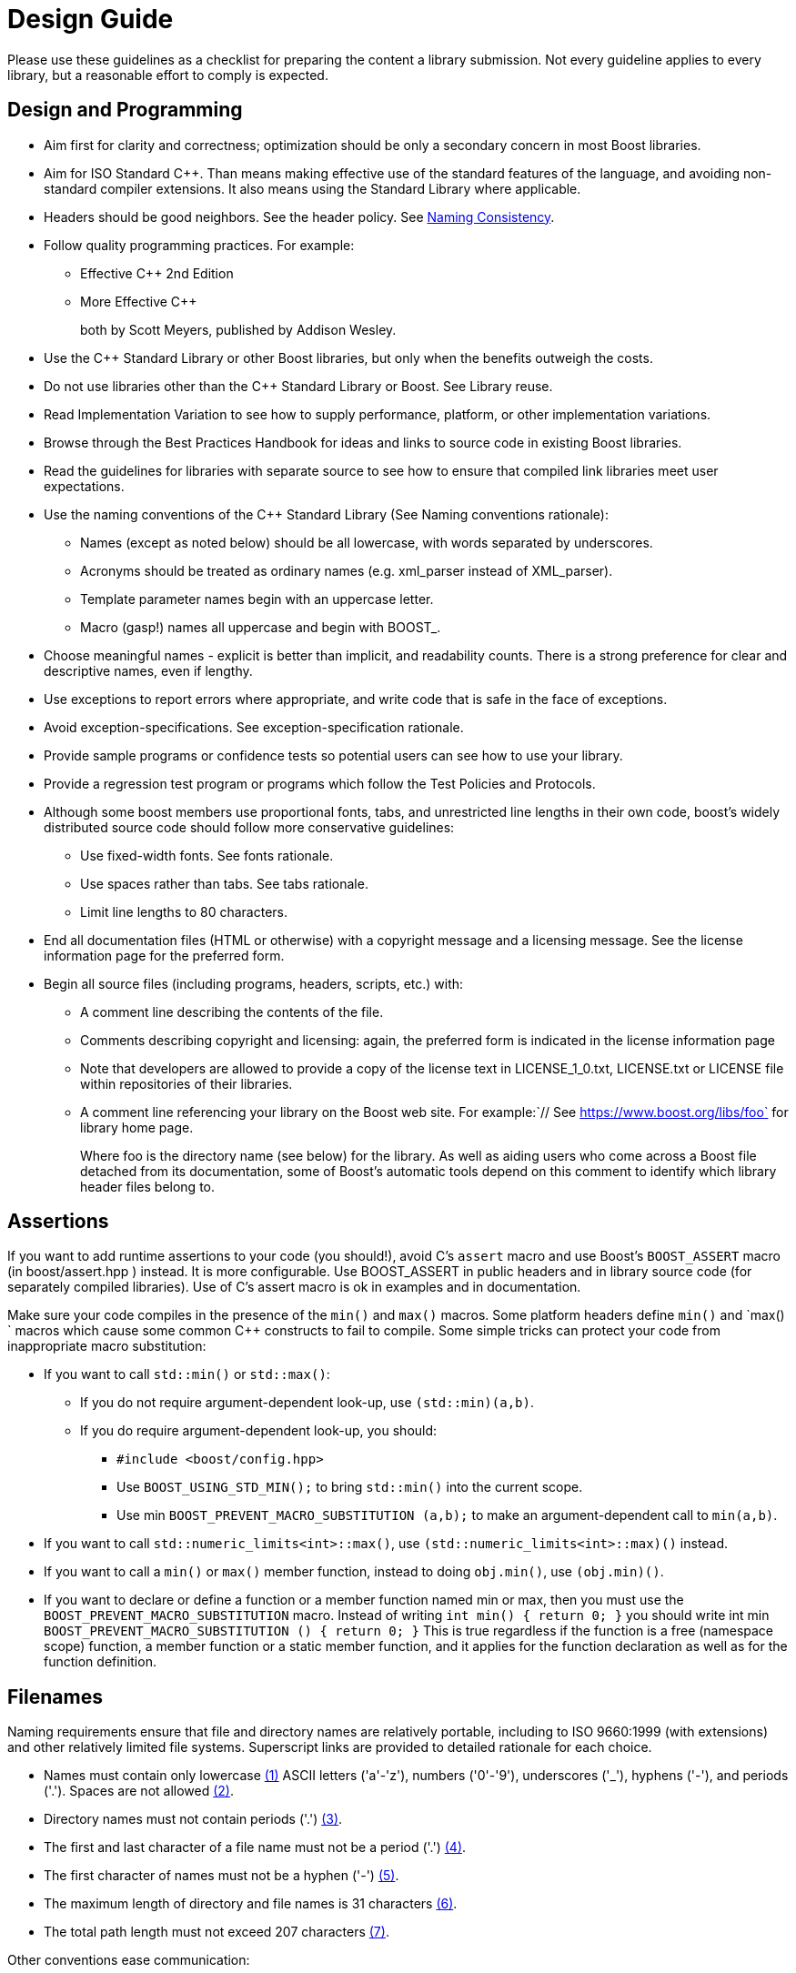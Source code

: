 = Design Guide

Please use these guidelines as a checklist for preparing the content a library submission. Not every guideline applies to every library, but a reasonable effort to comply is expected.

== Design and Programming

[disc]
* Aim first for clarity and correctness; optimization should be only a secondary concern in most Boost libraries.

* Aim for ISO Standard C++. Than means making effective use of the standard features of the language, and avoiding non-standard compiler extensions. It also means using the Standard Library where applicable.

* Headers should be good neighbors. See the header policy. See <<Naming Consistency>>.

* Follow quality programming practices. For example:

  ** Effective C++ 2nd Edition
  ** More Effective C++
+
both by Scott Meyers, published by Addison Wesley.

* Use the C++ Standard Library or other Boost libraries, but only when the benefits outweigh the costs.

* Do not use libraries other than the C++ Standard Library or Boost. See Library reuse.

* Read Implementation Variation to see how to supply performance, platform, or other implementation variations.

* Browse through the Best Practices Handbook for ideas and links to source code in existing Boost libraries.

* Read the guidelines for libraries with separate source to see how to ensure that compiled link libraries meet user expectations.

* Use the naming conventions of the C++ Standard Library (See Naming conventions rationale):

** Names (except as noted below) should be all lowercase, with words separated by underscores.

** Acronyms should be treated as ordinary names (e.g. xml_parser instead of XML_parser).

** Template parameter names begin with an uppercase letter.

** Macro (gasp!) names all uppercase and begin with BOOST_.

* Choose meaningful names - explicit is better than implicit, and readability counts. There is a strong preference for clear and descriptive names, even if lengthy.

* Use exceptions to report errors where appropriate, and write code that is safe in the face of exceptions.

* Avoid exception-specifications. See exception-specification rationale.

* Provide sample programs or confidence tests so potential users can see how to use your library.

* Provide a regression test program or programs which follow the Test Policies and Protocols.

* Although some boost members use proportional fonts, tabs, and unrestricted line lengths in their own code, boost's widely distributed source code should follow more conservative guidelines:

** Use fixed-width fonts. See fonts rationale.
** Use spaces rather than tabs. See tabs rationale.
** Limit line lengths to 80 characters.

* End all documentation files (HTML or otherwise) with a copyright message and a licensing message. See the license information page for the preferred form.

* Begin all source files (including programs, headers, scripts, etc.) with:

** A comment line describing the contents of the file.
** Comments describing copyright and licensing: again, the preferred form is indicated in the license information page
** Note that developers are allowed to provide a copy of the license text in LICENSE_1_0.txt, LICENSE.txt or LICENSE file within repositories of their libraries.
** A comment line referencing your library on the Boost web site. For example:`// See https://www.boost.org/libs/foo` for library home page.
+
Where foo is the directory name (see below) for the library. As well as aiding users who come across a Boost file detached from its documentation, some of Boost's automatic tools depend on this comment to identify which library header files belong to.

== Assertions

If you want to add runtime assertions to your code (you should!), avoid C's `assert` macro and use Boost's `BOOST_ASSERT` macro (in boost/assert.hpp ) instead. It is more configurable. Use BOOST_ASSERT in public headers and in library source code (for separately compiled libraries). Use of C's assert macro is ok in examples and in documentation.

Make sure your code compiles in the presence of the `min()` and `max()` macros. Some platform headers define `min()` and `max() ` macros which cause some common C++ constructs to fail to compile. Some simple tricks can protect your code from inappropriate macro substitution:

[disc]
* If you want to call `std::min()` or `std::max()`: 

  ** If you do not require argument-dependent look-up, use `(std::min)(a,b)`.

  ** If you do require argument-dependent look-up, you should:

    *** `#include <boost/config.hpp>`

    *** Use `BOOST_USING_STD_MIN();` to bring `std::min()` into the current scope.

    *** Use min `BOOST_PREVENT_MACRO_SUBSTITUTION (a,b);` to make an argument-dependent call to `min(a,b)`.

* If you want to call `std::numeric_limits<int>::max()`, use `(std::numeric_limits<int>::max)()` instead.

* If you want to call a `min()` or `max()` member function, instead to doing `obj.min()`, use `(obj.min)()`.

* If you want to declare or define a function or a member function named min or max, then you must use the `BOOST_PREVENT_MACRO_SUBSTITUTION` macro. Instead of writing `int min() { return 0; }` you should write int min `BOOST_PREVENT_MACRO_SUBSTITUTION () { return 0; }` This is true regardless if the function is a free (namespace scope) function, a member function or a static member function, and it applies for the function declaration as well as for the function definition.

== Filenames

Naming requirements ensure that file and directory names are relatively portable, including to ISO 9660:1999 (with extensions) and other relatively limited file systems. Superscript links are provided to detailed rationale for each choice.

[disc]

[#footnote2-location]
* Names must contain only lowercase link:#footnote1[(1)] ASCII letters ('a'-'z'), numbers ('0'-'9'), underscores ('_'), hyphens ('-'), and periods ('.'). Spaces are not allowed link:#footnote2[(2)].

[#footnote3-location]
* Directory names must not contain periods ('.') link:#footnote3[(3)].

[#footnote4-location]
* The first and last character of a file name must not be a period ('.') 
link:#footnote4[(4)].

[#footnote5-location]
* The first character of names must not be a hyphen ('-') link:#footnote5[(5)].

[#footnote6-location]
* The maximum length of directory and file names is 31 characters link:#footnote6[(6)].

[#footnote7-location]
* The total path length must not exceed 207 characters link:#footnote7[(7)].

Other conventions ease communication:

[disc]
* Files intended to be processed by a C++ compiler as part of a translation unit should have a three-letter filename extension ending in "pp". Other files should not use extensions ending in "pp". This convention makes it easy to identify all of the source in Boost.

* All libraries have at their highest level a primary directory named for the particular library. See Naming consistency. The primary directory may have sub-directories.

=== Filename Footnotes

[#footnote1]
link:#footnote2-location[(1)]:: Some legacy file systems require single-case names. Single-case names eliminate casing mistakes when moving from case-insensitive to case-sensitive file systems.

[#footnote2]
link:#footnote2-location[(2)]:: This is the lowercase portion of the POSIX portable filename character set. To quote the POSIX standard, "Filenames should be constructed from the portable filename character set because the use of other characters can be confusing or ambiguous in certain contexts."

[#footnote3]
link:#footnote3-location[(3)]:: Strict implementations of ISO 9660:1999 and some legacy operating systems prohibit dots in directory names. The need for this restriction is fading, and it will probably be removed fairly soon.

[#footnote4]
link:#footnote4-location[(4)]:: POSIX has special rules for names beginning with a period. Windows prohibits names ending in a period.

[#footnote5]
link:#footnote5-location[(5)]:: Would be too confusing or ambiguous in certain contexts.

[#footnote6]
link:#footnote6-location[(6)]:: We had to draw the line somewhere, and so the limit imposed by a now obsolete Apple file system was chosen years ago. It still seems a reasonable limit to aid human comprehension.

[#footnote7]
link:#footnote7-location[(7)]:: ISO 9660:1999.



== Redirection

The primary directory should always contain a file named index.html. Authors have requested this so that they can publish URL's in the form `https://www.boost.org/libs/lib-name` with the assurance a documentation reorganization won't invalidate the URL. Boost's internal tools are also simplified by knowing that a library's documentation is always reachable via the simplified URL.

The primary directory index.html file should just do an automatic redirection to the doc/html subdirectory:

[source,html]
----
<!DOCTYPE html PUBLIC "-//W3C//DTD XHTML 1.0 Strict//EN"
    "http://www.w3.org/TR/xhtml1/DTD/xhtml1-strict.dtd">

<html xmlns="http://www.w3.org/1999/xhtml" lang="en" xml:lang="en">
<head>
  <title>Boost.Name Documentation</title>
  <meta http-equiv="Content-Type" content="text/html; charset=utf-8" />
  <meta http-equiv="refresh" content="0; URL=doc/html/index.html" />
</head>

<body>
  Automatic redirection failed, please go to <a href=
  "doc/index.html">doc/index.html</a>
</body>
</html>
----

== Naming Consistency

As library developers and users have gained experience with Boost, the following consistent naming approach has come to be viewed as very helpful, particularly for larger libraries that need their own header subdirectories and namespaces.

Here is how it works. The library is given a name that describes the contents of the library. Cryptic abbreviations are strongly discouraged. Following the practice of the C++ Standard Library, names are usually singular rather than plural. For example, a library dealing with file systems might chose the name "filesystem", but not "filesystems", "fs" or "nicecode".

[disc]
* The library's primary directory (in parent *boost-root/libs*) is given that same name. For example, *boost-root/libs/filesystem*.

* The library's primary header directory (in *boost-root/libs/name/include*) is given that same name. For example, *boost-root/libs/filesystem/boost/filesystem*.

* The library's primary namespace (in parent *::boost*) is given that same name, except when there's a component with that name (e.g., *boost::tuple*), in which case the namespace name is pluralized. For example, *::boost::filesystem*.

When documenting Boost libraries, follow these conventions (see also the following section of this document):

[disc]
* The library name is set in roman type.

* The first letter of the library name is capitalized.

* A period between "Boost" and the library name (e.g., Boost.Bind) is used if and only if the library name is not followed by the word "library".

* The word "library" is not part of the library name and is therefore lowercased.

Here are a few example sentences of how to apply these conventions:

[square]
- "Boost.Bind was written by Peter Dimov."
- "The Boost Bind library was written by Peter Dimov."
- "I regularly use Bind, a Boost library written by Peter Dimov."

== Rationale

Rationale is defined as "The fundamental reasons for something; basis" by the American Heritage Dictionary.

Beman Dawes comments: "Failure to supply contemporaneous rationale for design decisions is a major defect in many software projects. Lack of accurate rationale causes issues to be revisited endlessly, causes maintenance bugs when a maintainer changes something without realizing it was done a certain way for some purpose, and shortens the useful lifetime of software."

Rationale is fairly easy to provide at the time decisions are made, but very hard to accurately recover even a short time later.

Rationale for some of the requirements and guidelines follows.

=== Exception Specification Rationale

Exception specifications [ISO 15.4] are sometimes coded to indicate what exceptions may be thrown, or because the programmer hopes they will improve performance. But consider the following member from a smart pointer:

[source,C++]
----
T& operator*() const throw()  { return *ptr; }
----

This function calls no other functions; it only manipulates fundamental data types like pointers Therefore, no runtime behavior of the exception-specification can ever be invoked. The function is completely exposed to the compiler; indeed it is declared inline Therefore, a smart compiler can easily deduce that the functions are incapable of throwing exceptions, and make the same optimizations it would have made based on the empty exception-specification. A "dumb" compiler, however, may make all kinds of pessimizations.

For example, some compilers turn off inlining if there is an exception-specification. Some compilers add try/catch blocks. Such pessimizations can be a performance disaster which makes the code unusable in practical applications.

Although initially appealing, an exception-specification tends to have consequences that require very careful thought to understand. The biggest problem with exception-specifications is that programmers use them as though they have the effect the programmer would like, instead of the effect they actually have.

A non-inline function is the one place a "throws nothing" exception-specification may have some benefit with some compilers.

=== Naming Conventions Rationale

The C++ standard committee's Library Working Group discussed this issue in detail, and over a long period of time. The discussion was repeated again in early Boost postings. A short summary:

[disc]
* Naming conventions are contentious, and although several are widely used, no one style predominates.

* Given the intent to propose portions of boost for the next revision of the C++ standard library, boost decided to follow the standard library's conventions.

* Once a library settles on a particular convention, a vast majority of stakeholders want that style to be consistently used.

=== Source Code Fonts Rationale

Dave Abrahams comments: "An important purpose (I daresay the primary purpose) of source code is communication: the documentation of intent. This is a doubly important goal for boost, I think. Using a fixed-width font allows us to communicate with more people, in more ways (diagrams are possible) right there in the source. Code written for fixed-width fonts using spaces will read reasonably well when viewed with a variable-width font, and as far as I can tell every editor supporting variable-width fonts also supports fixed width. I don't think the converse is true".

=== Tabs Rationale

Tabs are banned because of the practical problems caused by tabs in multi-developer projects like Boost, rather than any dislike in principle. See mailing list archives. Problems include maintenance of a single source file by programmers using tabs and programmers using spaces, and the difficulty of enforcing a consistent tab policy other than just "no tabs". Discussions concluded that Boost files should either all use tabs, or all use spaces, and thus the decision to stick with spaces for indentation.

=== ECMAScript/JavaScript Rationale

Before the 1.29.0 release, two Boost libraries added ECMAScript/JavaScript documentation. Controversy followed (see mailing list archives), and the developers were asked to remove the ECMAScript/JavaScript. Reasons given for banning included:

[disc]
* Incompatible with some older browsers and some text based browsers.

* Makes printing docs pages difficult.

* Often results in really bad user interface design.

* "It's just annoying in general."

* Would require Boost to test web pages for ECMAScript/JavaScript compliance.

* Makes docs maintenance by other than the original developer more difficult.

Please consider those reasons if you decide that JavaScript is something you must use. In particular please keep in mind that the Boost community is not responsible for testing your use of JavaScript. And hence it is up to you to ensure that the above issues are fully resolved in your use case.

ECMAScript/JavaScript use is allowed but discouraged for the reasons above.

=== Acknowledgements Rationale

As a library matures, it almost always accumulates improvements suggested to the authors by other boost members. It is a part of the culture of boost.org to acknowledge such contributions, identifying the person making the suggestion. Major contributions are usually acknowledged in the documentation, while minor fixes are often mentioned in comments within the code itself.